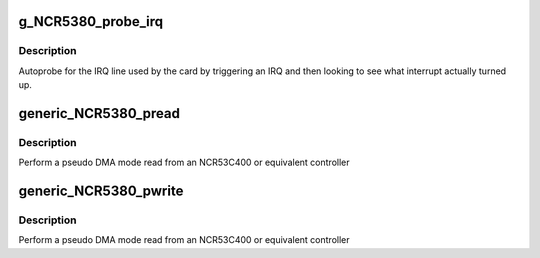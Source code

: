 .. -*- coding: utf-8; mode: rst -*-
.. src-file: drivers/scsi/g_NCR5380.c

.. _`g_ncr5380_probe_irq`:

g_NCR5380_probe_irq
===================

.. c:function:: int g_NCR5380_probe_irq(struct Scsi_Host *instance)

    find the IRQ of a NCR5380 or equivalent

    :param struct Scsi_Host \*instance:
        SCSI host instance

.. _`g_ncr5380_probe_irq.description`:

Description
-----------

Autoprobe for the IRQ line used by the card by triggering an IRQ
and then looking to see what interrupt actually turned up.

.. _`generic_ncr5380_pread`:

generic_NCR5380_pread
=====================

.. c:function:: int generic_NCR5380_pread(struct NCR5380_hostdata *hostdata, unsigned char *dst, int len)

    pseudo DMA read

    :param struct NCR5380_hostdata \*hostdata:
        scsi host private data

    :param unsigned char \*dst:
        buffer to read into

    :param int len:
        buffer length

.. _`generic_ncr5380_pread.description`:

Description
-----------

Perform a pseudo DMA mode read from an NCR53C400 or equivalent
controller

.. _`generic_ncr5380_pwrite`:

generic_NCR5380_pwrite
======================

.. c:function:: int generic_NCR5380_pwrite(struct NCR5380_hostdata *hostdata, unsigned char *src, int len)

    pseudo DMA write

    :param struct NCR5380_hostdata \*hostdata:
        scsi host private data

    :param unsigned char \*src:
        *undescribed*

    :param int len:
        buffer length

.. _`generic_ncr5380_pwrite.description`:

Description
-----------

Perform a pseudo DMA mode read from an NCR53C400 or equivalent
controller

.. This file was automatic generated / don't edit.

